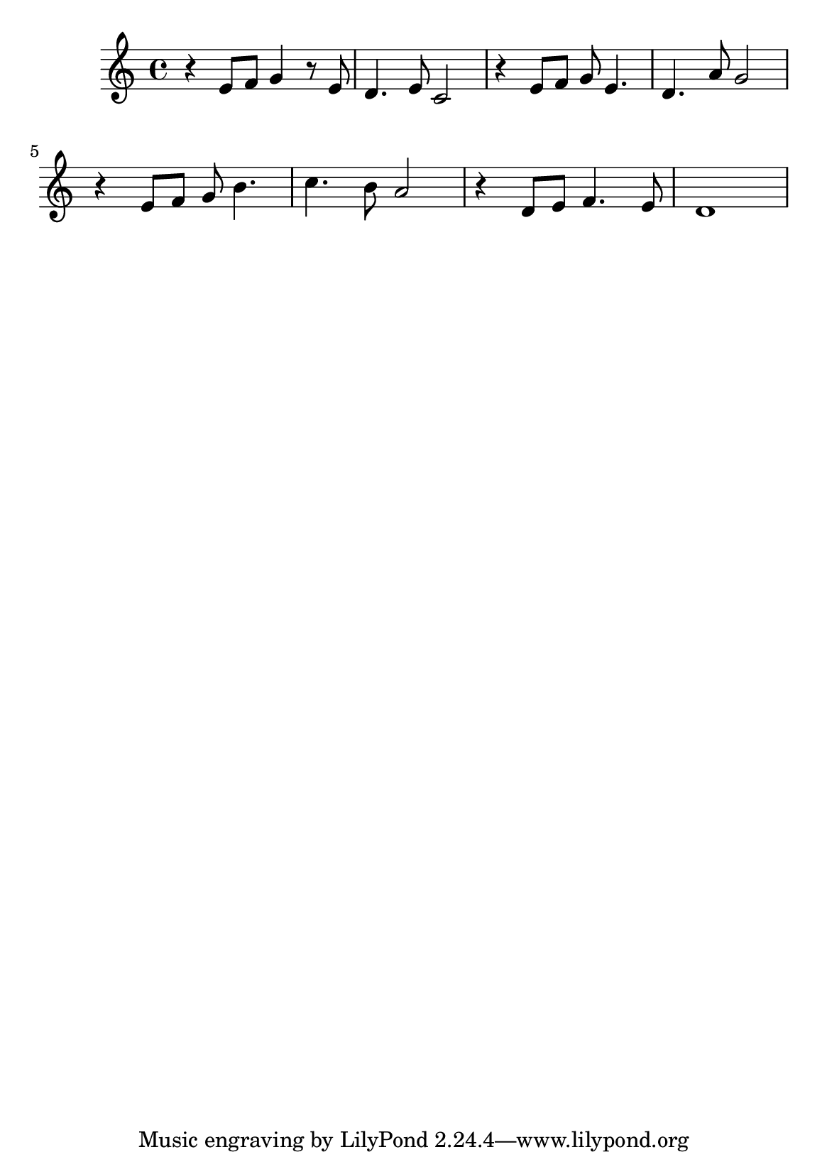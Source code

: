 \version "2.24.3"
\language "deutsch"
#(set-default-paper-size "a5")

% "Chces-li viru mit"
% kopirovane listy 112

\relative {
  r e'8 f g4 r8 e8 |
  d4. e8 c2 |
  r4 e8 f g e4. |
  d4. a'8 g2 | \break
  r4 e8 f g h4. |
  c4. h8 a2 |
  r4 d,8 e f4. e8 |
  d1 | \break
}